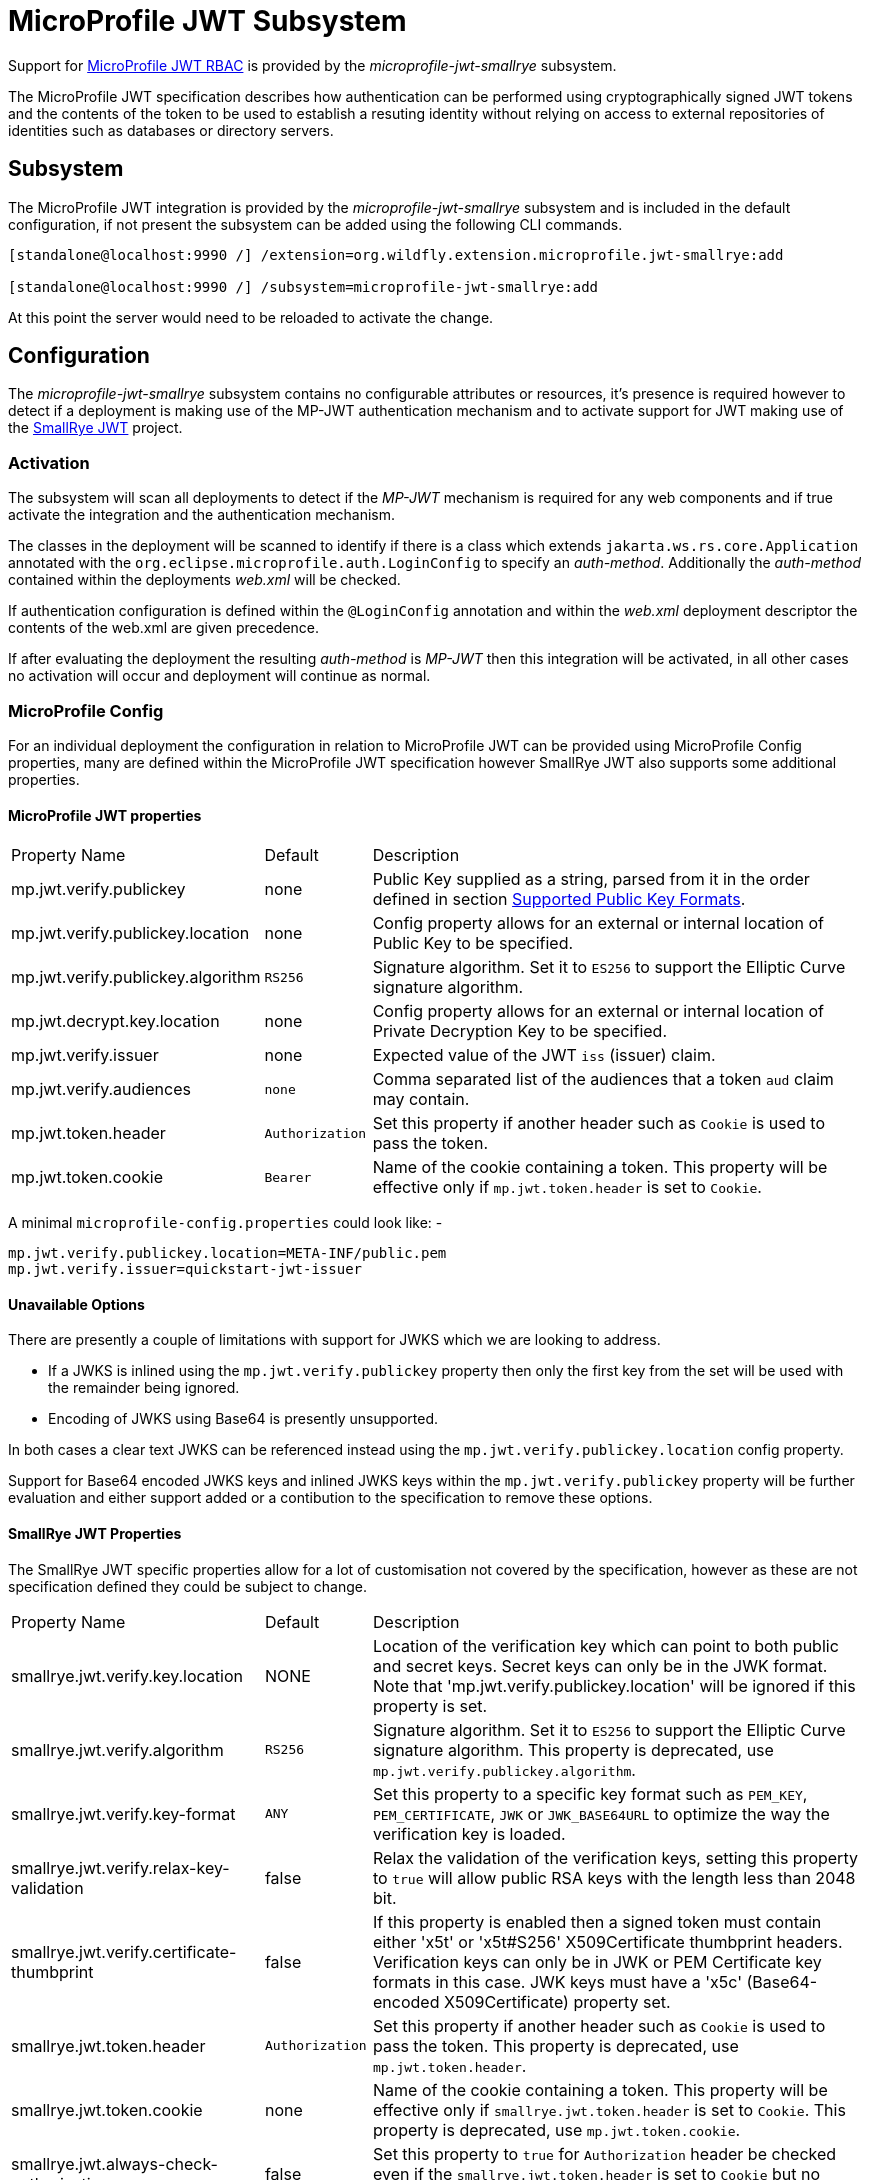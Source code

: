 [[MicroProfile_JWT_SmallRye]]
= MicroProfile JWT Subsystem

ifdef::env-github[]
:tip-caption: :bulb:
:note-caption: :information_source:
:important-caption: :heavy_exclamation_mark:
:caution-caption: :fire:
:warning-caption: :warning:
endif::[]

:auth-method: MicroProfile JWT

Support for https://microprofile.io/project/eclipse/microprofile-jwt-auth[MicroProfile JWT RBAC] is provided by the _microprofile-jwt-smallrye_ subsystem.

The MicroProfile JWT specification describes how authentication can be performed using cryptographically signed JWT tokens and the contents of the token to be used to establish a resuting identity without relying on access to external repositories of identities such as databases or directory servers.

[[subsystem-configuration-microprofile-jwt-smallrye]]
== Subsystem

The MicroProfile JWT integration is provided by the _microprofile-jwt-smallrye_ subsystem and is included in the default configuration, if not present the subsystem can be added using the following CLI commands.

[source,options="nowrap"]
----
[standalone@localhost:9990 /] /extension=org.wildfly.extension.microprofile.jwt-smallrye:add

[standalone@localhost:9990 /] /subsystem=microprofile-jwt-smallrye:add
----

At this point the server would need to be reloaded to activate the change.

== Configuration

The _microprofile-jwt-smallrye_ subsystem contains no configurable attributes or resources, it's presence is required however to detect if a deployment is making use of the MP-JWT authentication mechanism and to activate support for JWT making use of the https://github.com/smallrye/smallrye-jwt[SmallRye JWT] project.

=== Activation

The subsystem will scan all deployments to detect if the _MP-JWT_ mechanism is required for any web components and if true activate the integration and the authentication mechanism.

The classes in the deployment will be scanned to identify if there is a class which extends `jakarta.ws.rs.core.Application` annotated with the `org.eclipse.microprofile.auth.LoginConfig` to specify an _auth-method_.  Additionally the _auth-method_ contained within the deployments _web.xml_ will be checked.

If authentication configuration is defined within the `@LoginConfig` annotation and within the _web.xml_ deployment descriptor the contents of the web.xml are given precedence.

If after evaluating the deployment the resulting _auth-method_ is _MP-JWT_ then this integration will be activated, in all other cases no activation will occur and deployment will continue as normal.

=== MicroProfile Config

For an individual deployment the configuration in relation to MicroProfile JWT can be provided using MicroProfile Config properties, many are defined within the MicroProfile JWT specification however SmallRye JWT also supports some additional properties.

==== MicroProfile JWT properties

[cols="2,1,5"]
|===
|Property Name|Default|Description
|mp.jwt.verify.publickey|none|Public Key supplied as a string, parsed from it in the order defined in section https://smallrye.io/docs/smallrye-jwt/configuration.html#_supported_public_key_formats[Supported Public Key Formats].
|mp.jwt.verify.publickey.location|none|Config property allows for an external or internal location of Public Key to be specified.
|mp.jwt.verify.publickey.algorithm|`RS256`|Signature algorithm. Set it to `ES256` to support the Elliptic Curve signature algorithm.
|mp.jwt.decrypt.key.location|none|Config property allows for an external or internal location of Private Decryption Key to be specified.
|mp.jwt.verify.issuer|none|Expected value of the JWT `iss` (issuer) claim.
|mp.jwt.verify.audiences|`none`|Comma separated list of the audiences that a token `aud` claim may contain.
|mp.jwt.token.header|`Authorization`|Set this property if another header such as `Cookie` is used to pass the token.
|mp.jwt.token.cookie|`Bearer`|Name of the cookie containing a token. This property will be effective only if  `mp.jwt.token.header` is set to `Cookie`.
|===

A minimal `microprofile-config.properties` could look like: - 

[source,options="nowrap"]
----
mp.jwt.verify.publickey.location=META-INF/public.pem
mp.jwt.verify.issuer=quickstart-jwt-issuer
----

==== Unavailable Options

There are presently a couple of limitations with support for JWKS which we are looking to address.

 * If a JWKS is inlined using the `mp.jwt.verify.publickey` property then only the first key from the set will be used with the remainder being ignored.
 * Encoding of JWKS using Base64 is presently unsupported.
 
In both cases a clear text JWKS can be referenced instead using the `mp.jwt.verify.publickey.location` config property.

Support for Base64 encoded JWKS keys and inlined JWKS keys within the `mp.jwt.verify.publickey` property will be further evaluation and either support added or a contibution to the specification to remove these options.

==== SmallRye JWT Properties

The SmallRye JWT specific properties allow for a lot of customisation not covered by the specification, however as these are not specification defined they could be subject to change.

[cols="2,1,5"]
|===
|Property Name|Default|Description
|smallrye.jwt.verify.key.location|NONE|Location of the verification key which can point to both public and secret keys. Secret keys can only be in the JWK format. Note that 'mp.jwt.verify.publickey.location' will be ignored if this property is set.
|smallrye.jwt.verify.algorithm|`RS256`|Signature algorithm. Set it to `ES256` to support the Elliptic Curve signature algorithm. This property is deprecated, use `mp.jwt.verify.publickey.algorithm`.
|smallrye.jwt.verify.key-format|`ANY`|Set this property to a specific key format such as `PEM_KEY`, `PEM_CERTIFICATE`, `JWK` or `JWK_BASE64URL` to optimize the way the verification key is loaded.
|smallrye.jwt.verify.relax-key-validation|false|Relax the validation of the verification keys, setting this property to `true` will allow public RSA keys with the length less than 2048 bit.
|smallrye.jwt.verify.certificate-thumbprint|false|If this property is enabled then a signed token must contain either 'x5t' or 'x5t#S256' X509Certificate thumbprint headers. Verification keys can only be in JWK or PEM Certificate key formats in this case. JWK keys must have a 'x5c' (Base64-encoded X509Certificate) property set.
|smallrye.jwt.token.header|`Authorization`|Set this property if another header such as `Cookie` is used to pass the token. This property is deprecated, use `mp.jwt.token.header`.
|smallrye.jwt.token.cookie|none|Name of the cookie containing a token. This property will be effective only if  `smallrye.jwt.token.header` is set to `Cookie`. This property is deprecated, use `mp.jwt.token.cookie`.
|smallrye.jwt.always-check-authorization|false|Set this property to `true` for `Authorization` header be checked even if the `smallrye.jwt.token.header` is set to `Cookie` but no cookie with a `smallrye.jwt.token.cookie` name exists.
|smallrye.jwt.token.schemes|`Bearer`|Comma-separated list containing an alternative single or multiple schemes, for example, `DPoP`.
|smallrye.jwt.token.kid|none|Key identifier. If it is set then the verification JWK key as well every JWT token must have a matching `kid` header.
|smallrye.jwt.time-to-live|none|The maximum number of seconds that a JWT may be issued for use. Effectively, the difference between the expiration date of the JWT and the issued at date must not exceed this value.
|smallrye.jwt.require.named-principal|`false`|If an application relies on `java.security.Principal` returning a name then a token must have a `upn` or `preferred_username` or `sub` claim set. Setting this property will result in SmallRye JWT throwing an exception if none of these claims is available for the application code to reliably deal with a non-null `Principal` name.
|smallrye.jwt.path.sub|none|Path to the claim containing the subject name. It starts from the top level JSON object and can contain multiple segments where each segment represents a JSON object name only, example: `realms/subject`. This property can be used if a token has no 'sub' claim but has the subject set in a different claim. Use double quotes with the namespace qualified claims.
|smallrye.jwt.claims.sub|none| This property can be used to set a default sub claim value when the current token has no standard or custom `sub` claim available. Effectively this property can be used to customize `java.security.Principal` name if no `upn` or `preferred_username` or `sub` claim is set.
|smallrye.jwt.path.groups|none|Path to the claim containing the groups. It starts from the top level JSON object and can contain multiple segments where each segment represents a JSON object name only, example: `realm/groups`. This property can be used if a token has no 'groups' claim but has the groups set in a different claim. Use double quotes with the namespace qualified claims.
|smallrye.jwt.groups-separator|' '|Separator for splitting a string which may contain multiple group values. It will only be used if the `smallrye.jwt.path.groups` property points to a custom claim whose value is a string. The default value is a single space because a standard OAuth2 `scope` claim may contain a space separated sequence.
|smallrye.jwt.claims.groups|none| This property can be used to set a default groups claim value when the current token has no standard or custom groups claim available.
|smallrye.jwt.jwks.refresh-interval|60|JWK cache refresh interval in minutes. It will be ignored unless the `mp.jwt.verify.publickey.location` points to the HTTP or HTTPS URL based JWK set and no HTTP `Cache-Control` response header with a positive `max-age` parameter value is returned from a JWK set endpoint.
|smallrye.jwt.jwks.forced-refresh-interval|30|Forced JWK cache refresh interval in minutes which is used to restrict the frequency of the forced refresh attempts which may happen when the token verification fails due to the cache having no JWK key with a `kid` property matching the current token's `kid` header. It will be ignored unless the `mp.jwt.verify.publickey.location` points to the HTTP or HTTPS URL based JWK set.
|smallrye.jwt.expiration.grace|60|Expiration grace in seconds. By default an expired token will still be accepted if the current time is no more than 1 min after the token expiry time.
|smallrye.jwt.verify.aud|none|Comma separated list of the audiences that a token `aud` claim may contain. This property is deprecated. Use `mp.jwt.verify.audiences` instead.
|smallrye.jwt.required.claims|none|Comma separated list of the claims that a token must contain.
|smallrye.jwt.decrypt.key.location|none|Config property allows for an external or internal location of Private Decryption Key to be specified. This property is deprecated, use `mp.jwt.decrypt.key.location`.
|smallrye.jwt.decrypt.algorithm|`RSA_OAEP`|Decryption algorithm.
|smallrye.jwt.token.decryption.kid|none|Decryption Key identifier. If it is set then the decryption JWK key as well every JWT token must have a matching `kid` header.
|===


== Virtual Security

For traditional deployments to WildFly where security is required a security domain name would be identified during deployment and this in turn would be mapped to use configured resources either within the _elytron_ or legacy _security_ subsystems.

One of the main motivations for using MicroProfile JWT is the ability to describe an identity from the incoming token without relying on access to external resources.  For this reason MicroProfile JWT deployments will not depend on managed `SecurityDomain` resources, instead a virtual `SecurityDomain` will be created and used across the deployment.

As the deployment is configured entirely within the MicroProfile Config properties other than the presence of the _microprofile-jwt-smallrye_ subsystem the virtual `SecurityDomain` means no other managed configuration is required for the deployment.

[NOTE]
====
To propagate an identity from a virtual security domain, additional configuration might be required
depending on your use case. See <<Identity_Propagation, Identity Propagation>> for more details.
====
